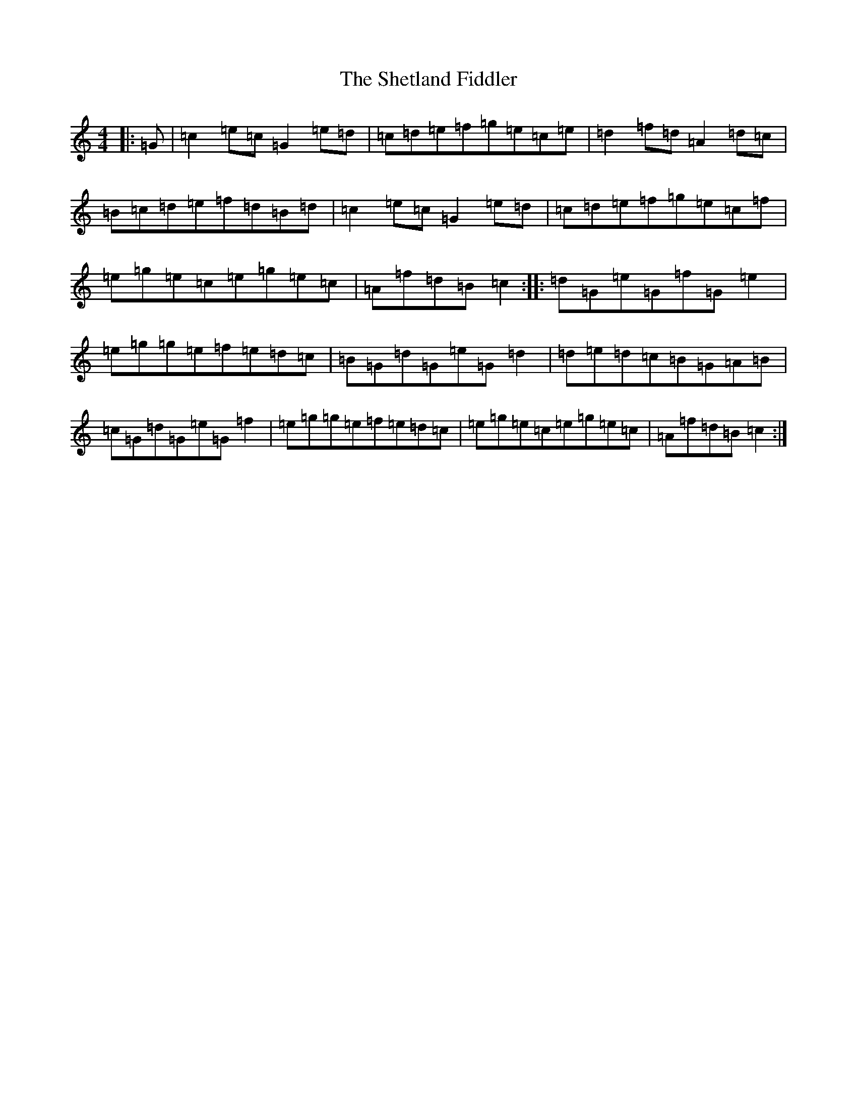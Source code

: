 X: 19317
T: Shetland Fiddler, The
S: https://thesession.org/tunes/97#setting25262
Z: D Major
R: reel
M: 4/4
L: 1/8
K: C Major
|:=G|=c2=e=c=G2=e=d|=c=d=e=f=g=e=c=e|=d2=f=d=A2=d=c|=B=c=d=e=f=d=B=d|=c2=e=c=G2=e=d|=c=d=e=f=g=e=c=f|=e=g=e=c=e=g=e=c|=A=f=d=B=c2:||:=d=G=e=G=f=G=e2|=e=g=g=e=f=e=d=c|=B=G=d=G=e=G=d2|=d=e=d=c=B=G=A=B|=c=G=d=G=e=G=f2|=e=g=g=e=f=e=d=c|=e=g=e=c=e=g=e=c|=A=f=d=B=c2:|